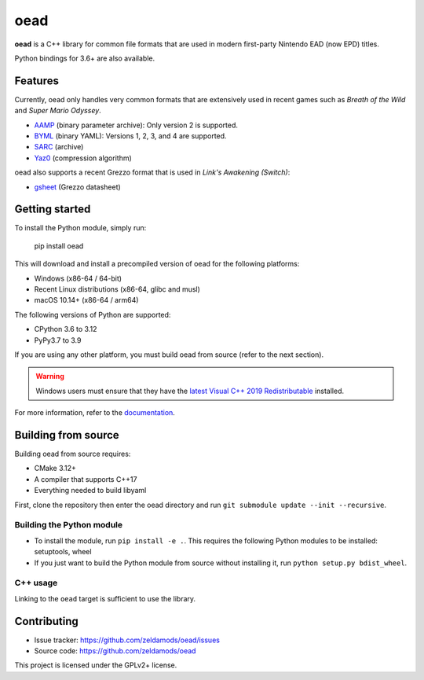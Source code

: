======
 oead
======

**oead** is a C++ library for common file formats that are used in modern first-party Nintendo EAD (now EPD) titles.

Python bindings for 3.6+ are also available.

Features
========

Currently, oead only handles very common formats that are extensively used in recent games such as *Breath of the Wild* and *Super Mario Odyssey*.

* `AAMP <https://zeldamods.org/wiki/AAMP>`_ (binary parameter archive): Only version 2 is supported.
* `BYML <https://zeldamods.org/wiki/BYML>`_ (binary YAML): Versions 1, 2, 3, and 4 are supported.
* `SARC <https://zeldamods.org/wiki/SARC>`_ (archive)
* `Yaz0 <https://zeldamods.org/wiki/Yaz0>`_ (compression algorithm)

oead also supports a recent Grezzo format that is used in *Link's Awakening (Switch)*:

* `gsheet <https://zeldamods.org/las/Datasheet>`_ (Grezzo datasheet)

Getting started
===============

To install the Python module, simply run:

   pip install oead

This will download and install a precompiled version of oead for the following platforms:

* Windows (x86-64 / 64-bit)
* Recent Linux distributions (x86-64, glibc and musl)
* macOS 10.14+ (x86-64 / arm64)

The following versions of Python are supported:

* CPython 3.6 to 3.12
* PyPy3.7 to 3.9

If you are using any other platform, you must build oead from source (refer to the next section).

.. warning::
   Windows users must ensure that they have the `latest Visual C++ 2019 Redistributable <https://support.microsoft.com/en-us/help/2977003/the-latest-supported-visual-c-downloads>`_ installed.

For more information, refer to the `documentation <https://oead.readthedocs.io/>`_.

Building from source
====================

Building oead from source requires:

* CMake 3.12+
* A compiler that supports C++17
* Everything needed to build libyaml

First, clone the repository then enter the oead directory and run ``git submodule update --init --recursive``.

Building the Python module
--------------------------

* To install the module, run ``pip install -e .``. This requires the following Python modules to be installed: setuptools, wheel
* If you just want to build the Python module from source without installing it, run ``python setup.py bdist_wheel``.

C++ usage
---------

Linking to the ``oead`` target is sufficient to use the library.


Contributing
============

* Issue tracker: `<https://github.com/zeldamods/oead/issues>`_
* Source code: `<https://github.com/zeldamods/oead>`_

This project is licensed under the GPLv2+ license.
